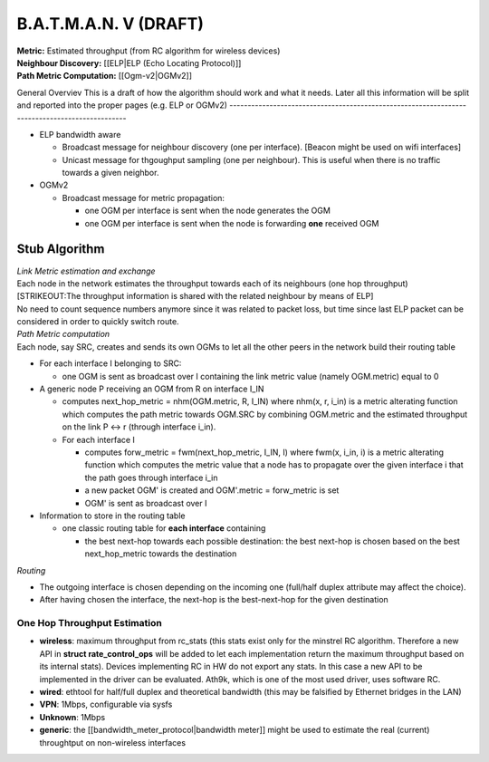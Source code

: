 B.A.T.M.A.N. V (DRAFT)
======================

| **Metric:** Estimated throughput (from RC algorithm for wireless
  devices)
| **Neighbour Discovery:** [[ELP\|ELP (Echo Locating Protocol)]]
| **Path Metric Computation:** [[Ogm-v2\|OGMv2]]

General Overviev
This is a draft of how the algorithm should work and what it needs.
Later all this information will be split and reported into the proper pages (e.g. ELP or OGMv2)
-----------------------------------------------------------------------------------------------

-  ELP bandwidth aware

   -  Broadcast message for neighbour discovery (one per interface).
      [Beacon might be used on wifi interfaces]
   -  Unicast message for thgoughput sampling (one per neighbour). This
      is useful when there is no traffic towards a given neighbor.

-  OGMv2

   -  Broadcast message for metric propagation:

      -  one OGM per interface is sent when the node generates the OGM
      -  one OGM per interface is sent when the node is forwarding
         **one** received OGM

Stub Algorithm
~~~~~~~~~~~~~~

| *Link Metric estimation and exchange*
| Each node in the network estimates the throughput towards each of its
  neighbours (one hop throughput)
| [STRIKEOUT:The throughput information is shared with the related
  neighbour by means of ELP]
| No need to count sequence numbers anymore since it was related to
  packet loss, but time since last ELP packet can be considered in order
  to quickly switch route.

| *Path Metric computation*
| Each node, say SRC, creates and sends its own OGMs to let all the
  other peers in the network build their routing table

-  For each interface I belonging to SRC:

   -  one OGM is sent as broadcast over I containing the link metric
      value (namely OGM.metric) equal to 0

-  A generic node P receiving an OGM from R on interface I\_IN

   -  computes next\_hop\_metric = nhm(OGM.metric, R, I\_IN)
      where nhm(x, r, i\_in) is a metric alterating function which
      computes the path metric towards OGM.SRC by combining OGM.metric
      and the estimated throughput on the link P <-> r (through
      interface i\_in).
   -  For each interface I

      -  computes forw\_metric = fwm(next\_hop\_metric, I\_IN, I)
         where fwm(x, i\_in, i) is a metric alterating function which
         computes the metric value that a node has to propagate over the
         given interface i that the path goes through interface i\_in
      -  a new packet OGM' is created and OGM'.metric = forw\_metric is
         set
      -  OGM' is sent as broadcast over I

-  Information to store in the routing table

   -  one classic routing table for **each interface** containing

      -  the best next-hop towards each possible destination: the best
         next-hop is chosen based on the best next\_hop\_metric towards
         the destination

*Routing*

-  The outgoing interface is chosen depending on the incoming one
   (full/half duplex attribute may affect the choice).
-  After having chosen the interface, the next-hop is the best-next-hop
   for the given destination

One Hop Throughput Estimation
-----------------------------

-  **wireless**: maximum throughput from rc\_stats (this stats exist
   only for the minstrel RC algorithm. Therefore a new API in **struct
   rate\_control\_ops** will be added to let each implementation return
   the maximum throughput based on its internal stats). Devices
   implementing RC in HW do not export any stats. In this case a new API
   to be implemented in the driver can be evaluated. Ath9k, which is one
   of the most used driver, uses software RC.
-  **wired**: ethtool for half/full duplex and theoretical bandwidth
   (this may be falsified by Ethernet bridges in the LAN)
-  **VPN**: 1Mbps, configurable via sysfs
-  **Unknown**: 1Mbps
-  **generic**: the [[bandwidth\_meter\_protocol\|bandwidth meter]]
   might be used to estimate the real (current) throughtput on
   non-wireless interfaces
